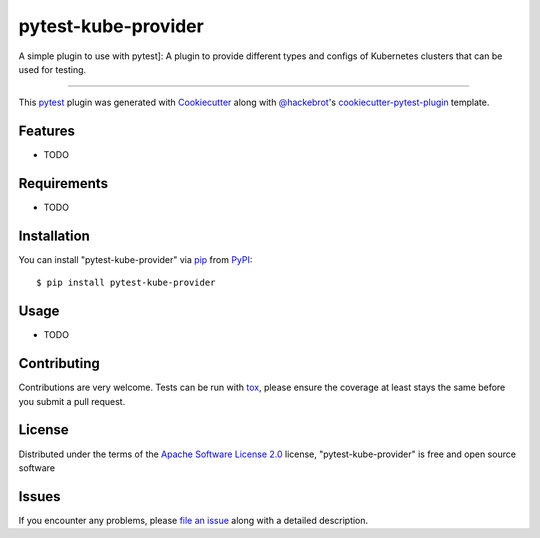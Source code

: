 ====================
pytest-kube-provider
====================

.. image:: https://img.shields.io/pypi/v/pytest-kube-provider.svg
    :target: https://pypi.org/project/pytest-kube-provider
    :alt: PyPI version

.. image:: https://img.shields.io/pypi/pyversions/pytest-kube-provider.svg
    :target: https://pypi.org/project/pytest-kube-provider
    :alt: Python versions

.. image:: https://travis-ci.org/piontec/pytest-kube-provider.svg?branch=master
    :target: https://travis-ci.org/piontec/pytest-kube-provider
    :alt: See Build Status on Travis CI

.. image:: https://ci.appveyor.com/api/projects/status/github/piontec/pytest-kube-provider?branch=master
    :target: https://ci.appveyor.com/project/piontec/pytest-kube-provider/branch/master
    :alt: See Build Status on AppVeyor

A simple plugin to use with pytest]: A plugin to provide different types and configs of Kubernetes clusters that can be used for testing.

----

This `pytest`_ plugin was generated with `Cookiecutter`_ along with `@hackebrot`_'s `cookiecutter-pytest-plugin`_ template.


Features
--------

* TODO


Requirements
------------

* TODO


Installation
------------

You can install "pytest-kube-provider" via `pip`_ from `PyPI`_::

    $ pip install pytest-kube-provider


Usage
-----

* TODO

Contributing
------------
Contributions are very welcome. Tests can be run with `tox`_, please ensure
the coverage at least stays the same before you submit a pull request.

License
-------

Distributed under the terms of the `Apache Software License 2.0`_ license, "pytest-kube-provider" is free and open source software


Issues
------

If you encounter any problems, please `file an issue`_ along with a detailed description.

.. _`Cookiecutter`: https://github.com/audreyr/cookiecutter
.. _`@hackebrot`: https://github.com/hackebrot
.. _`MIT`: http://opensource.org/licenses/MIT
.. _`BSD-3`: http://opensource.org/licenses/BSD-3-Clause
.. _`GNU GPL v3.0`: http://www.gnu.org/licenses/gpl-3.0.txt
.. _`Apache Software License 2.0`: http://www.apache.org/licenses/LICENSE-2.0
.. _`cookiecutter-pytest-plugin`: https://github.com/pytest-dev/cookiecutter-pytest-plugin
.. _`file an issue`: https://github.com/piontec/pytest-kube-provider/issues
.. _`pytest`: https://github.com/pytest-dev/pytest
.. _`tox`: https://tox.readthedocs.io/en/latest/
.. _`pip`: https://pypi.org/project/pip/
.. _`PyPI`: https://pypi.org/project
